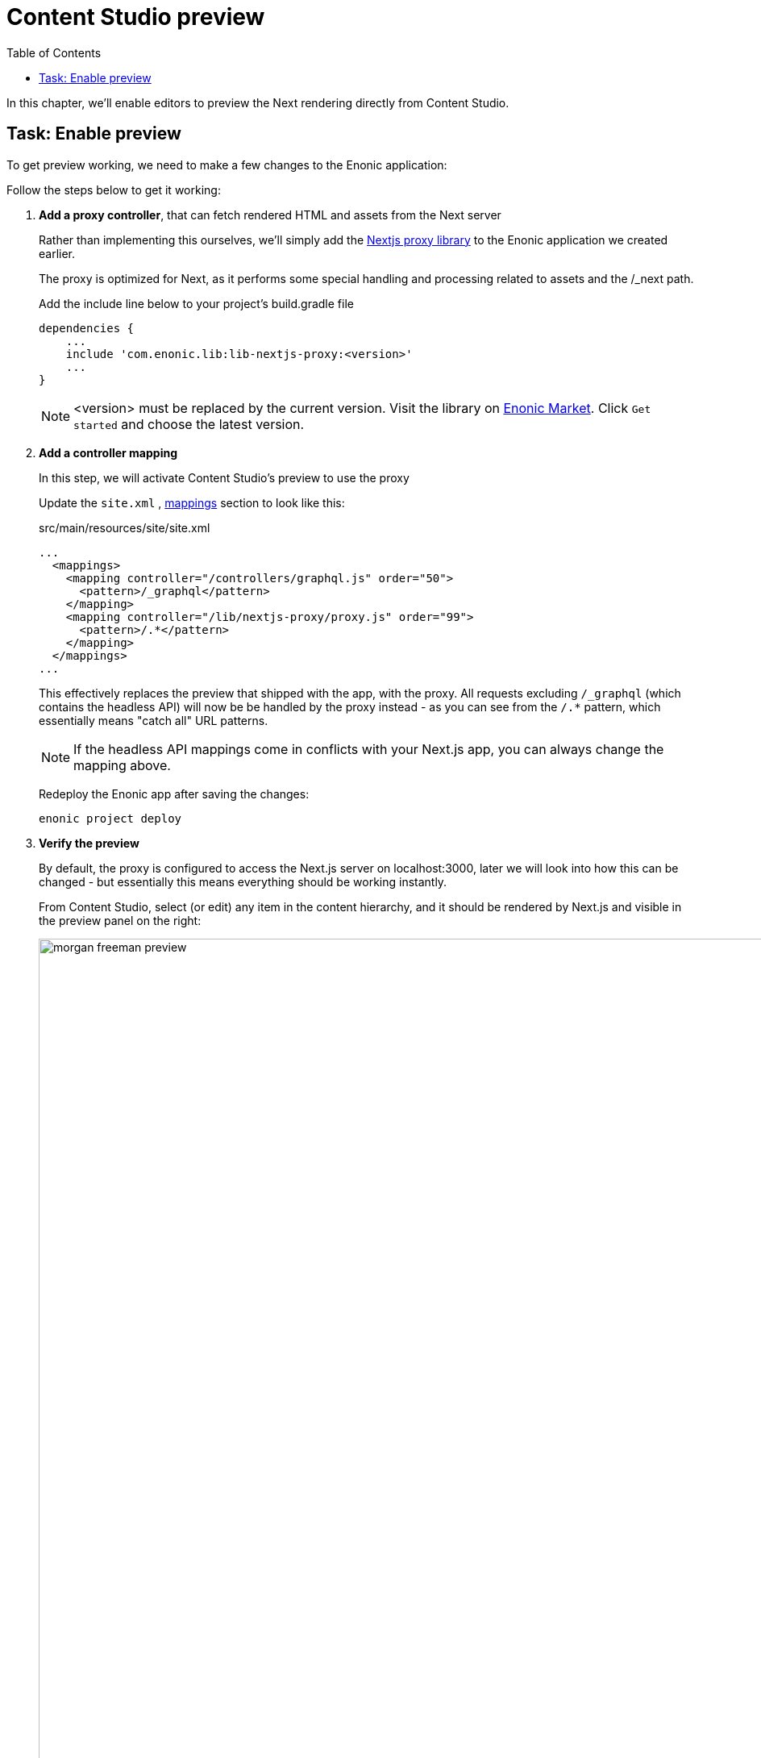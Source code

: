 = Content Studio preview
:toc: right
:imagesdir: media/

In this chapter, we'll enable editors to preview the Next rendering directly from Content Studio.

## Task: Enable preview 

To get preview working, we need to make a few changes to the Enonic application:

Follow the steps below to get it working:

. **Add a proxy controller**, that can fetch rendered HTML and assets from the Next server
+
Rather than implementing this ourselves, we'll simply add the https://github.com/enonic/lib-nextjs-proxy[Nextjs proxy library] to the Enonic application we created earlier. 
+
The proxy is optimized for Next, as it performs some special handling and processing related to assets and the /_next path.
+
.Add the include line below to your project's build.gradle file
[source, groovy, options="nowrap"]
----
dependencies {
    ...
    include 'com.enonic.lib:lib-nextjs-proxy:<version>'
    ...
}
----
+
NOTE: <version> must be replaced by the current version. Visit the library on link:https://market.enonic.com/vendors/enonic/nextjs-proxy-lib[Enonic Market]. Click `Get started` and choose the latest version.
+
. *Add a controller mapping*
+
In this step, we will activate Content Studio's preview to use the proxy
+
Update the `site.xml` , https://developer.enonic.com/docs/xp/stable/components/mappings[mappings] section to look like this:
+
.src/main/resources/site/site.xml
[source, xml]
----
...
  <mappings>
    <mapping controller="/controllers/graphql.js" order="50">
      <pattern>/_graphql</pattern>
    </mapping>
    <mapping controller="/lib/nextjs-proxy/proxy.js" order="99">
      <pattern>/.*</pattern>
    </mapping>
  </mappings>
...
----
+
This effectively replaces the preview that shipped with the app, with the proxy. All requests excluding `/_graphql` (which contains the headless API) will now be be handled by the proxy instead - as you can see from the `/.*` pattern, which essentially means "catch all" URL patterns.
+
NOTE: If the headless API mappings come in conflicts with your Next.js app, you can always change the mapping above.
+
Redeploy the Enonic app after saving the changes:
+
    enonic project deploy
+
. *Verify the preview*
+
By default, the proxy is configured to access the Next.js server on localhost:3000, later we will look into how this can be changed - but essentially this means everything should be working instantly.
+
From Content Studio, select (or edit) any item in the content hierarchy, and it should be rendered by Next.js and visible in the preview panel on the right:
+
image:morgan-freeman-preview.png[title="Next.js-rendered preview in Content Studio",width=1072px]

That completes the preview setup, moving forward, we'll make it possible to <<pages#, build pages editorially>>.